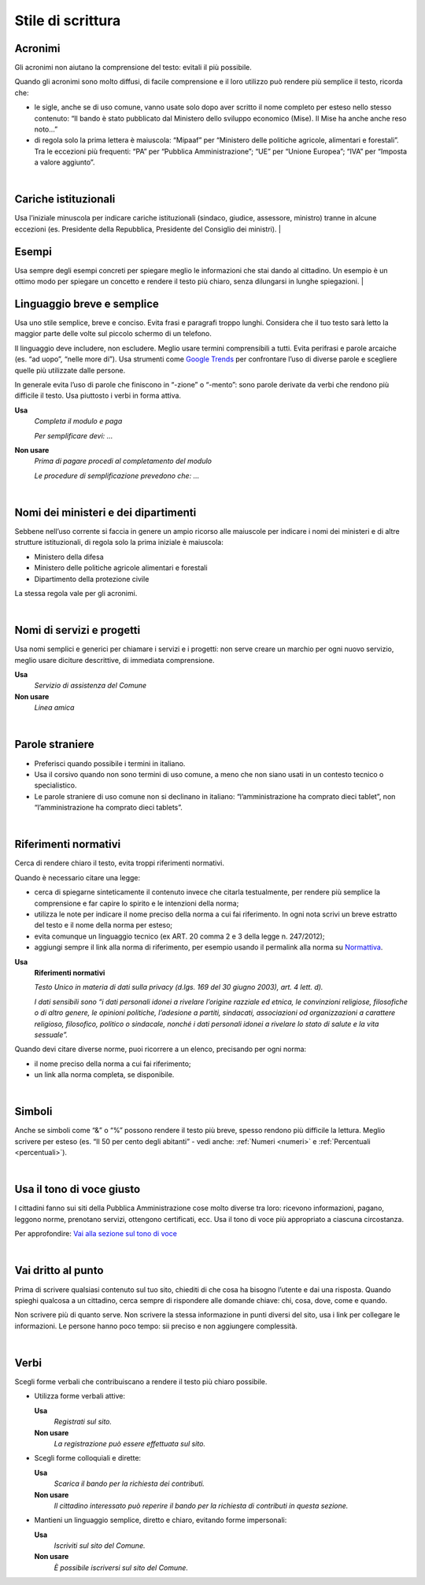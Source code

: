 Stile di scrittura
==================

.. _acronimi:

Acronimi 
--------

Gli acronimi non aiutano la comprensione del testo: evitali il più possibile.

Quando gli acronimi sono molto diffusi, di facile comprensione e il loro utilizzo può rendere più semplice il testo, ricorda che:

-  le sigle, anche se di uso comune, vanno usate solo dopo aver scritto il nome completo per esteso nello stesso contenuto: “Il bando è stato pubblicato dal Ministero dello sviluppo economico (Mise). Il Mise ha anche anche reso noto…”

-  di regola solo la prima lettera è maiuscola: “Mipaaf” per “Ministero delle politiche agricole, alimentari e forestali”. Tra le eccezioni più frequenti: “PA” per “Pubblica Amministrazione”; “UE” per “Unione Europea”; “IVA” per “Imposta a valore aggiunto”.
|

Cariche istituzionali
---------------------

Usa l’iniziale minuscola per indicare cariche istituzionali (sindaco, giudice, assessore, ministro) tranne in alcune eccezioni (es. Presidente della Repubblica, Presidente del Consiglio dei ministri).
|

Esempi
------

Usa sempre degli esempi concreti per spiegare meglio le informazioni che stai dando al cittadino. Un esempio è un ottimo modo per spiegare un concetto e rendere il testo più chiaro, senza dilungarsi in lunghe spiegazioni.
|

Linguaggio breve e semplice
---------------------------

Usa uno stile semplice, breve e conciso. Evita frasi e paragrafi troppo lunghi. Considera che il tuo testo sarà letto la maggior parte delle volte sul piccolo schermo di un telefono.

Il linguaggio deve includere, non escludere. Meglio usare termini comprensibili a tutti. Evita perifrasi e parole arcaiche (es. “ad uopo”, “nelle more di”).
Usa strumenti come `Google Trends <https://trends.google.com>`_ per confrontare l’uso di diverse parole e scegliere quelle più utilizzate dalle persone.

In generale evita l’uso di parole che finiscono in “-zione” o “-mento”: sono parole derivate da verbi che rendono più difficile il testo. Usa piuttosto i verbi in forma attiva.

**Usa**
   *Completa il modulo e paga*

   *Per semplificare devi: ...*

**Non usare**
   *Prima di pagare procedi al completamento del modulo*

   *Le procedure di semplificazione prevedono che: ...*

|

Nomi dei ministeri e dei dipartimenti
-------------------------------------

Sebbene nell’uso corrente si faccia in genere un ampio ricorso alle maiuscole per indicare i nomi dei ministeri e di altre strutture istituzionali, di regola solo la prima iniziale è maiuscola:

- Ministero della difesa
- Ministero delle politiche agricole alimentari e forestali
- Dipartimento della protezione civile

La stessa regola vale per gli acronimi. 

|

Nomi di servizi e progetti
--------------------------

Usa nomi semplici e generici per chiamare i servizi e i progetti: non serve creare un marchio per ogni nuovo servizio, meglio usare diciture descrittive, di immediata comprensione.

**Usa**
   *Servizio di assistenza del Comune*

**Non usare**
   *Linea amica*

|

Parole straniere
----------------

-  Preferisci quando possibile i termini in italiano.

-  Usa il corsivo quando non sono termini di uso comune, a meno che non siano usati in un contesto tecnico o specialistico.

-  Le parole straniere di uso comune non si declinano in italiano: “l’amministrazione ha comprato dieci tablet”, non “l’amministrazione ha comprato dieci tablets”.

|

.. _rif-normativi:

Riferimenti normativi
---------------------

Cerca di rendere chiaro il testo, evita troppi riferimenti normativi.

Quando è necessario citare una legge:

-  cerca di spiegarne sinteticamente il contenuto invece che citarla testualmente, per rendere più semplice la comprensione e  far capire lo spirito e le intenzioni della norma;

-  utilizza le note per indicare il nome preciso della norma a cui fai riferimento. In ogni nota scrivi un breve estratto del testo e il nome della norma per esteso;

-  evita comunque un linguaggio tecnico (ex ART. 20 comma 2 e 3 della legge n. 247/2012);

-  aggiungi sempre il link alla norma di riferimento, per esempio usando il permalink alla norma su `Normattiva <http://www.normattiva.it/>`_.

**Usa**
   **Riferimenti normativi**

   *Testo Unico in materia di dati sulla privacy (d.lgs. 169 del 30 giugno 2003), art. 4 lett. d).*

   *I dati sensibili sono “i dati personali idonei a rivelare l’origine razziale ed etnica, le convinzioni religiose, filosofiche o di altro genere, le opinioni politiche, l’adesione a partiti, sindacati, associazioni od organizzazioni a carattere religioso, filosofico, politico o sindacale, nonché i dati personali idonei a rivelare lo stato di salute e la vita sessuale”.*


Quando devi citare diverse norme, puoi ricorrere a un elenco, precisando per ogni norma:

- il nome preciso della norma a cui fai riferimento;
- un link alla norma completa, se disponibile.

|

Simboli
-------

Anche se simboli come “&” o “%” possono rendere il testo più breve, spesso rendono più difficile la lettura. Meglio scrivere per esteso (es. “Il 50 per cento degli abitanti” - vedi anche: :ref:`Numeri <numeri>` e :ref:`Percentuali <percentuali>`).

|

Usa il tono di voce giusto
--------------------------

I cittadini fanno sui siti della Pubblica Amministrazione cose molto diverse tra loro: ricevono informazioni, pagano, leggono norme, prenotano servizi, ottengono certificati, ecc. Usa il tono di voce più appropriato a ciascuna circostanza.

Per approfondire: `Vai alla sezione sul tono di voce <../tono-di-voce.html>`_

|

Vai dritto al punto
-------------------

Prima di scrivere qualsiasi contenuto sul tuo sito, chiediti di che cosa ha bisogno l’utente e dai una risposta. Quando spieghi qualcosa a un cittadino, cerca sempre di rispondere alle domande chiave: chi, cosa, dove, come e quando. 

Non scrivere più di quanto serve. Non scrivere la stessa informazione in punti diversi del sito, usa i link per collegare le informazioni. Le persone hanno poco tempo: sii preciso e non aggiungere complessità.

|

Verbi
-----

Scegli forme verbali che contribuiscano a rendere il testo più chiaro possibile.

-  Utilizza forme verbali attive:

   **Usa**
      *Registrati sul sito.*

   **Non usare**
      *La registrazione può essere effettuata sul sito.*

-  Scegli forme colloquiali e dirette:

   **Usa**
      *Scarica il bando per la richiesta dei contributi.*
      
   **Non usare**
      *Il cittadino interessato può reperire il bando per la richiesta di contributi in questa sezione.*

-  Mantieni un linguaggio semplice, diretto e chiaro, evitando forme impersonali:

   **Usa**
      *Iscriviti sul sito del Comune.*

   **Non usare**
      *È possibile iscriversi sul sito del Comune.*


